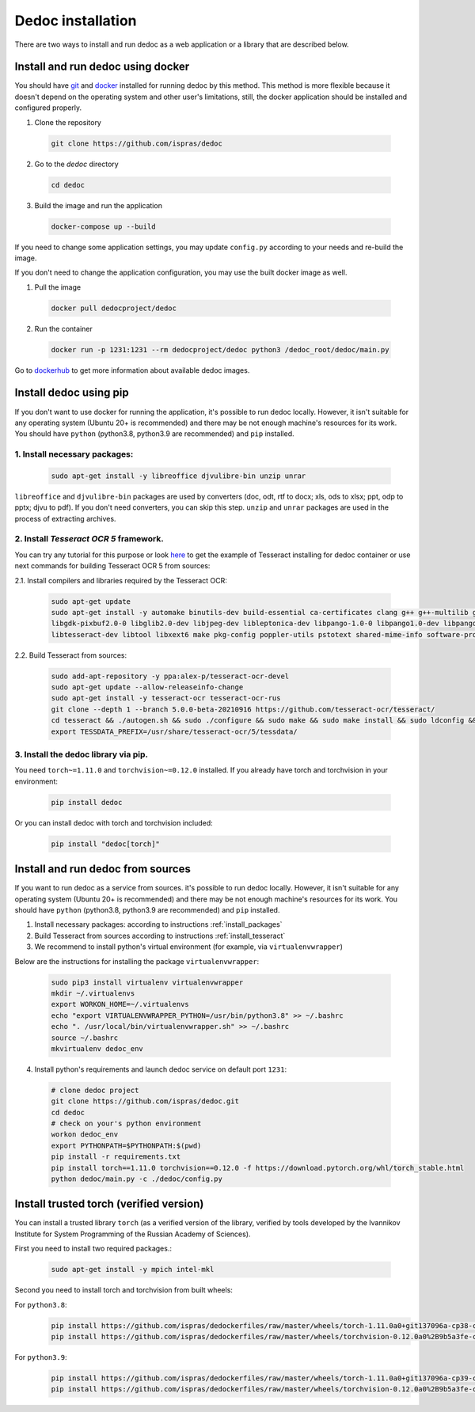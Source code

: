 .. _dedoc_installation:

Dedoc installation
==================

There are two ways to install and run dedoc as a web application or a library that are described below.

.. _install_docker:

Install and run dedoc using docker
----------------------------------

You should have `git <https://git-scm.com>`_ and `docker <https://www.docker.com>`_ installed for running dedoc by this method.
This method is more flexible because it doesn't depend on the operating system and other user's limitations,
still, the docker application should be installed and configured properly.

1. Clone the repository

  .. code-block:: bash

    git clone https://github.com/ispras/dedoc

2. Go to the `dedoc` directory

  .. code-block:: bash

    cd dedoc


3. Build the image and run the application

  .. code-block:: bash

    docker-compose up --build

If you need to change some application settings, you may update ``config.py`` according to your needs and re-build the image.

If you don't need to change the application configuration, you may use the built docker image as well.

1. Pull the image

  .. code-block:: bash

    docker pull dedocproject/dedoc

2. Run the container

  .. code-block:: bash

    docker run -p 1231:1231 --rm dedocproject/dedoc python3 /dedoc_root/dedoc/main.py

Go to `dockerhub <https://hub.docker.com/r/dedocproject/dedoc>`_ to get more information about available dedoc images.

.. _install_pypi:

Install dedoc using pip
-----------------------

If you don't want to use docker for running the application, it's possible to run dedoc locally.
However, it isn't suitable for any operating system (Ubuntu 20+ is recommended) and
there may be not enough machine's resources for its work.
You should have ``python`` (python3.8, python3.9 are recommended) and ``pip`` installed.

.. _install_packages:

1. Install necessary packages:
******************************

  .. code-block:: bash

    sudo apt-get install -y libreoffice djvulibre-bin unzip unrar

``libreoffice`` and ``djvulibre-bin`` packages are used by converters (doc, odt, rtf to docx; xls, ods to xlsx; ppt, odp to pptx; djvu to pdf).
If you don't need converters, you can skip this step.
``unzip`` and ``unrar`` packages are used in the process of extracting archives.

.. _install_tesseract:

2. Install `Tesseract OCR 5` framework.
***************************************
You can try any tutorial for this purpose or look `here <https://github.com/ispras/dedockerfiles/blob/master/dedoc_p3.9_base.Dockerfile>`_
to get the example of Tesseract installing for dedoc container or use next commands for building Tesseract OCR 5 from sources:

2.1. Install compilers and libraries required by the Tesseract OCR:

  .. code-block:: bash

    sudo apt-get update
    sudo apt-get install -y automake binutils-dev build-essential ca-certificates clang g++ g++-multilib gcc-multilib libcairo2 libffi-dev \
    libgdk-pixbuf2.0-0 libglib2.0-dev libjpeg-dev libleptonica-dev libpango-1.0-0 libpango1.0-dev libpangocairo-1.0-0 libpng-dev libsm6 \
    libtesseract-dev libtool libxext6 make pkg-config poppler-utils pstotext shared-mime-info software-properties-common swig zlib1g-dev

2.2. Build Tesseract from sources:

    .. code-block:: bash

       sudo add-apt-repository -y ppa:alex-p/tesseract-ocr-devel
       sudo apt-get update --allow-releaseinfo-change
       sudo apt-get install -y tesseract-ocr tesseract-ocr-rus
       git clone --depth 1 --branch 5.0.0-beta-20210916 https://github.com/tesseract-ocr/tesseract/
       cd tesseract && ./autogen.sh && sudo ./configure && sudo make && sudo make install && sudo ldconfig && cd ..
       export TESSDATA_PREFIX=/usr/share/tesseract-ocr/5/tessdata/

.. _install_library_via_pip:

3. Install the dedoc library via pip.
*************************************
You need ``torch~=1.11.0`` and ``torchvision~=0.12.0`` installed.
If you already have torch and torchvision in your environment:

  .. code-block:: bash

    pip install dedoc

Or you can install dedoc with torch and torchvision included:

  .. code-block:: bash

    pip install "dedoc[torch]"

Install and run dedoc from sources
----------------------------------

If you want to run dedoc as a service from sources. it's possible to run dedoc locally.
However, it isn't suitable for any operating system (Ubuntu 20+ is recommended) and
there may be not enough machine's resources for its work.
You should have ``python`` (python3.8, python3.9 are recommended) and ``pip`` installed.

1. Install necessary packages: according to instructions :ref:`install_packages`

2. Build Tesseract from sources according to instructions :ref:`install_tesseract`

3. We recommend to install python's virtual environment (for example, via ``virtualenvwrapper``)

Below are the instructions for installing the package ``virtualenvwrapper``:

  .. code-block:: bash

    sudo pip3 install virtualenv virtualenvwrapper
    mkdir ~/.virtualenvs
    export WORKON_HOME=~/.virtualenvs
    echo "export VIRTUALENVWRAPPER_PYTHON=/usr/bin/python3.8" >> ~/.bashrc
    echo ". /usr/local/bin/virtualenvwrapper.sh" >> ~/.bashrc
    source ~/.bashrc
    mkvirtualenv dedoc_env

4. Install python's requirements and launch dedoc service on default port ``1231``:

  .. code-block:: bash

    # clone dedoc project
    git clone https://github.com/ispras/dedoc.git
    cd dedoc
    # check on your's python environment
    workon dedoc_env
    export PYTHONPATH=$PYTHONPATH:$(pwd)
    pip install -r requirements.txt
    pip install torch==1.11.0 torchvision==0.12.0 -f https://download.pytorch.org/whl/torch_stable.html
    python dedoc/main.py -c ./dedoc/config.py


Install trusted torch (verified version)
----------------------------------------

You can install a trusted library ``torch`` (as a verified version of the library, verified by tools developed by the Ivannikov Institute for System Programming of the Russian Academy of Sciences).

First you need to install two required packages.:

    .. code-block:: bash

       sudo apt-get install -y mpich intel-mkl

Second you need to install torch and torchvision from built wheels:

For ``python3.8``:
  .. code-block:: bash

     pip install https://github.com/ispras/dedockerfiles/raw/master/wheels/torch-1.11.0a0+git137096a-cp38-cp38-linux_x86_64.whl
     pip install https://github.com/ispras/dedockerfiles/raw/master/wheels/torchvision-0.12.0a0%2B9b5a3fe-cp38-cp38-linux_x86_64.whl

For ``python3.9``:
  .. code-block:: bash

    pip install https://github.com/ispras/dedockerfiles/raw/master/wheels/torch-1.11.0a0+git137096a-cp39-cp39-linux_x86_64.whl
    pip install https://github.com/ispras/dedockerfiles/raw/master/wheels/torchvision-0.12.0a0%2B9b5a3fe-cp39-cp39-linux_x86_64.whl